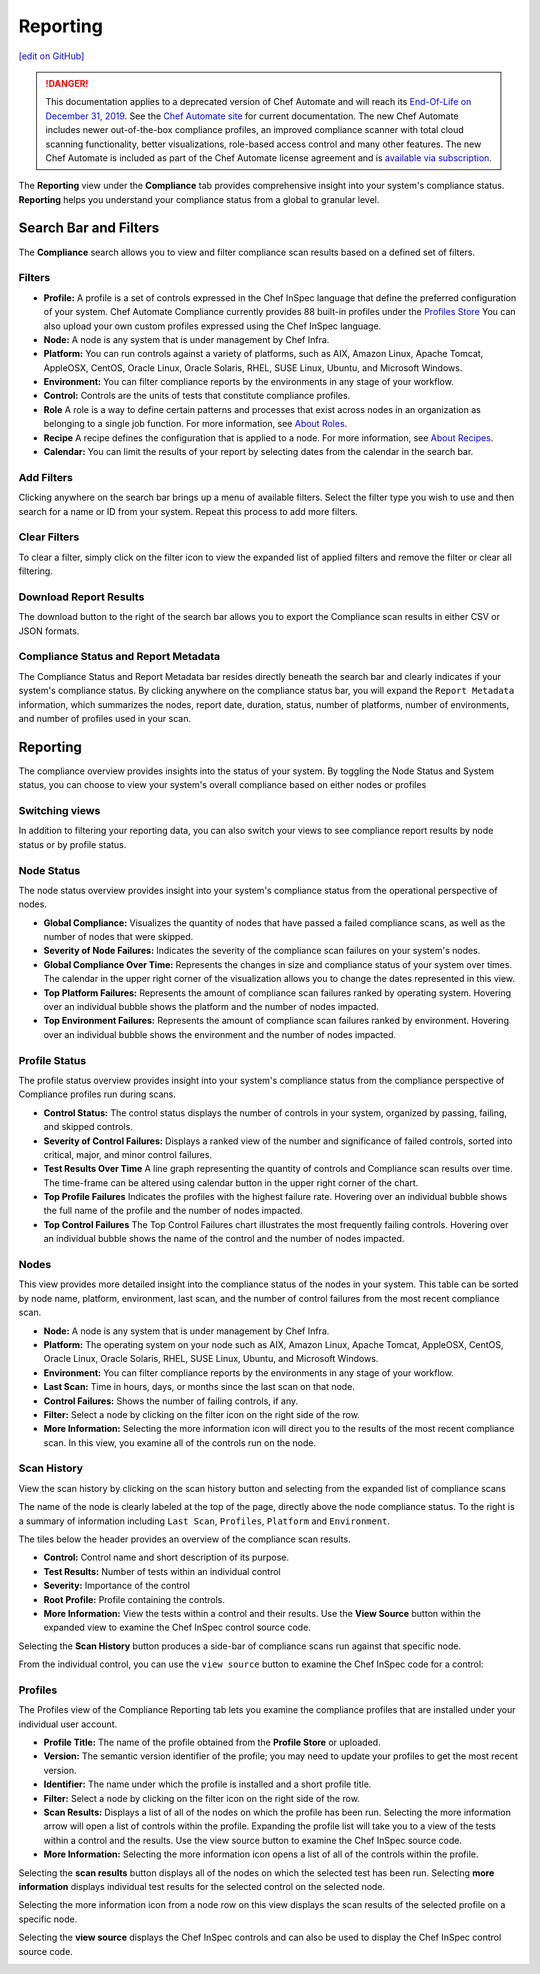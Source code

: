 =======================================
Reporting
=======================================
`[edit on GitHub] <https://github.com/chef/chef-web-docs/blob/master/chef_master/source/automate_compliance_reporting.html>`__

.. meta::
    :robots: noindex

.. tag chef_automate_mark

.. image:: ../../images/a2_docs_banner.svg
   :target: https://automate.chef.io/docs

.. end_tag


.. tag EOL_a1

.. danger:: This documentation applies to a deprecated version of Chef Automate and will reach its `End-Of-Life on December 31, 2019 </versions.html#deprecated-products-and-versions>`__. See the `Chef Automate site <https://automate.chef.io/docs/quickstart/>`__ for current documentation. The new Chef Automate includes newer out-of-the-box compliance profiles, an improved compliance scanner with total cloud scanning functionality, better visualizations, role-based access control and many other features. The new Chef Automate is included as part of the Chef Automate license agreement and is `available via subscription <https://www.chef.io/pricing/>`_.

.. end_tag

The **Reporting** view under the **Compliance** tab provides comprehensive insight into your system's compliance status.  **Reporting** helps you understand your compliance status from a global to granular level.

.. image:: ../../images/Automate_Reporting_Overview_Search.png

Search Bar and Filters
=========================================

.. image:: ../../images/automate_compliance_searchbar.png

The **Compliance** search allows you to view and filter compliance scan results based on a defined set of filters.

Filters
---------------------------------------------------------------
* **Profile:** A profile is a set of controls expressed in the Chef InSpec language that define the preferred configuration of your system.  Chef Automate Compliance currently provides 88 built-in profiles under the `Profiles Store <profile_store.html>`__ You can also upload your own custom profiles expressed using the Chef InSpec language.
* **Node:** A node is any system that is under management by Chef Infra.
* **Platform:** You can run controls against a variety of platforms, such as AIX, Amazon Linux, Apache Tomcat, AppleOSX, CentOS, Oracle Linux, Oracle Solaris, RHEL, SUSE Linux, Ubuntu, and Microsoft Windows.
* **Environment:** You can filter compliance reports by the environments in any stage of your workflow.
* **Control:** Controls are the units of tests that constitute compliance profiles.
* **Role** A role is a way to define certain patterns and processes that exist across nodes in an organization as belonging to a single job function. For more information, see `About Roles <roles.html>`__.
* **Recipe** A recipe defines the configuration that is applied to a node. For more information, see `About Recipes <recipes.html>`__.
* **Calendar:** You can limit the results of your report by selecting dates from the calendar in the search bar.

Add Filters
---------------------------------------------------------------

Clicking anywhere on the search bar brings up a menu of available filters. Select the filter type you wish to use and then search for a name or ID from your system. Repeat this process to add more filters.

Clear Filters
---------------------------------------------------------------
To clear a filter, simply click on the filter icon to view the expanded list of applied filters and remove the filter or clear all filtering.

Download Report Results
---------------------------------------------------------------
The download button to the right of the search bar allows you to export the Compliance scan results in either CSV or JSON formats.

Compliance Status and Report Metadata
---------------------------------------------------------------
The Compliance Status and Report Metadata bar resides directly beneath the search bar and clearly indicates if your system's compliance status. By clicking anywhere on the compliance status bar, you will expand the ``Report Metadata`` information, which summarizes the nodes, report date, duration, status, number of platforms, number of environments, and number of profiles used in your scan.

    .. image:: ../../images/automate_report_metadata_expanded.png


Reporting
===================================================
The compliance overview provides insights into the status of your system. By toggling the Node Status and System status, you can choose to view your system's overall compliance based on either nodes or profiles

Switching views
----------------------------------------------------------------------
In addition to filtering your reporting data, you can also switch your views to see compliance report results by node status or by profile status.

.. image:: ../../images/automate_compliance_toggle.png
   :width: 200px
   :height: 41px

Node Status
----------------------------------------------------
The node status overview provides insight into your system's compliance status from the operational perspective of nodes.

* **Global Compliance:** Visualizes the quantity of nodes that have passed a failed compliance scans, as well as the number of nodes that were skipped.
* **Severity of Node Failures:** Indicates the severity of the compliance scan failures on your system's nodes.
* **Global Compliance Over Time:** Represents the changes in size and compliance status of your system over times. The calendar in the upper right corner of the visualization allows you to change the dates represented in this view.
* **Top Platform Failures:** Represents the amount of compliance scan failures ranked by operating system. Hovering over an individual bubble shows the platform and the number of nodes impacted.
* **Top Environment Failures:** Represents the amount of compliance scan failures ranked by environment. Hovering over an individual bubble shows the environment and the number of nodes impacted.

Profile Status
----------------------------------------------------
The profile status overview provides insight into your system's compliance status from the compliance perspective of Compliance profiles run during scans.

* **Control Status:** The control status displays the number of controls in your system, organized by passing, failing, and skipped controls.
* **Severity of Control Failures:** Displays a ranked view of the number and significance of failed controls, sorted into critical, major, and minor control failures.
* **Test Results Over Time** A line graph representing the quantity of controls and Compliance scan results over time. The time-frame can be altered using calendar button in the upper right corner of the chart.
* **Top Profile Failures** Indicates the profiles with the highest failure rate. Hovering over an individual bubble shows the full name of the profile and the number of nodes impacted.
* **Top Control Failures** The Top Control Failures chart illustrates the most frequently failing controls. Hovering over an individual bubble shows the name of the control and the number of nodes impacted.

Nodes
----------------------------------------------------
This view provides more detailed insight into the compliance status of the nodes in your system. This table can be sorted by node name, platform, environment, last scan, and the number of control failures from the most recent compliance scan.

* **Node:** A node is any system that is under management by Chef Infra.
* **Platform:** The operating system on your node such as AIX, Amazon Linux, Apache Tomcat, AppleOSX, CentOS, Oracle Linux, Oracle Solaris, RHEL, SUSE Linux, Ubuntu, and Microsoft Windows.
* **Environment:** You can filter compliance reports by the environments in any stage of your workflow.
* **Last Scan:** Time in hours, days, or months since the last scan on that node.
* **Control Failures:** Shows the number of failing controls, if any.
* **Filter:** Select a node by clicking on the filter icon on the right side of the row.
* **More Information:** Selecting the more information icon will direct you to the results of the most recent compliance scan. In this view, you examine all of the controls run on the node.

.. image:: ../../images/automate_compliance_nodes_more_info.png

Scan History
----------------------------------------------------

.. image:: ../../images/automate_compliance_node_scan.png

View the scan history by clicking on the scan history button and selecting from the expanded list of compliance scans

The name of the node is clearly labeled at the top of the page, directly above the node compliance status. To the right is a summary of information including ``Last Scan``, ``Profiles``, ``Platform`` and ``Environment``.

The tiles below the header provides an overview of the compliance scan results.

* **Control:** Control name and short description of its purpose.
* **Test Results:** Number of tests within an individual control
* **Severity:** Importance of the control
* **Root Profile:** Profile containing the controls.
* **More Information:** View the tests within a control and their results. Use the **View Source** button within the expanded view to examine the Chef InSpec control source code.

Selecting the **Scan History** button produces a side-bar of compliance scans run against that specific node.

.. image:: ../../images/automate_compliance_node_scan_history.png

From the individual control, you can use the ``view source`` button to examine the Chef InSpec code for a control:

.. image:: ../../images/automate_compliance_control_source.png

Profiles
----------------------------------------------------
The Profiles view of the Compliance Reporting tab lets you examine the compliance profiles that are installed under your individual user account.

.. image:: ../../images/automate_compliance_profiles_overview.png

* **Profile Title:** The name of the profile obtained from the **Profile Store** or uploaded.
* **Version:** The semantic version identifier of the profile; you may need to update your profiles to get the most recent version.
* **Identifier:** The name under which the profile is installed and a short profile title.
* **Filter:** Select a node by clicking on the filter icon on the right side of the row.
* **Scan Results:** Displays a list of all of the nodes on which the profile has been run. Selecting the more information arrow will open a list of controls within the profile. Expanding the profile list will take you to a view of the tests within a control and the results. Use the view source button to examine the Chef InSpec source code.
* **More Information:** Selecting the more information icon opens a list of all of the controls within the profile.

Selecting the **scan results** button displays all of the nodes on which the selected test has been run.
Selecting **more information** displays individual test results for the selected control on the selected node.

.. image:: ../../images/automate_compliance_profile_more_info.png

Selecting the more information icon from a node row on this view displays the scan results of the selected profile on a specific node.

.. image:: ../../images/automate_compliance_profile_on_node.png

Selecting the **view source** displays the Chef InSpec controls and can also be used to display the Chef InSpec control source code.

.. image:: ../../images/automate_compliance_profile_node_control.png
